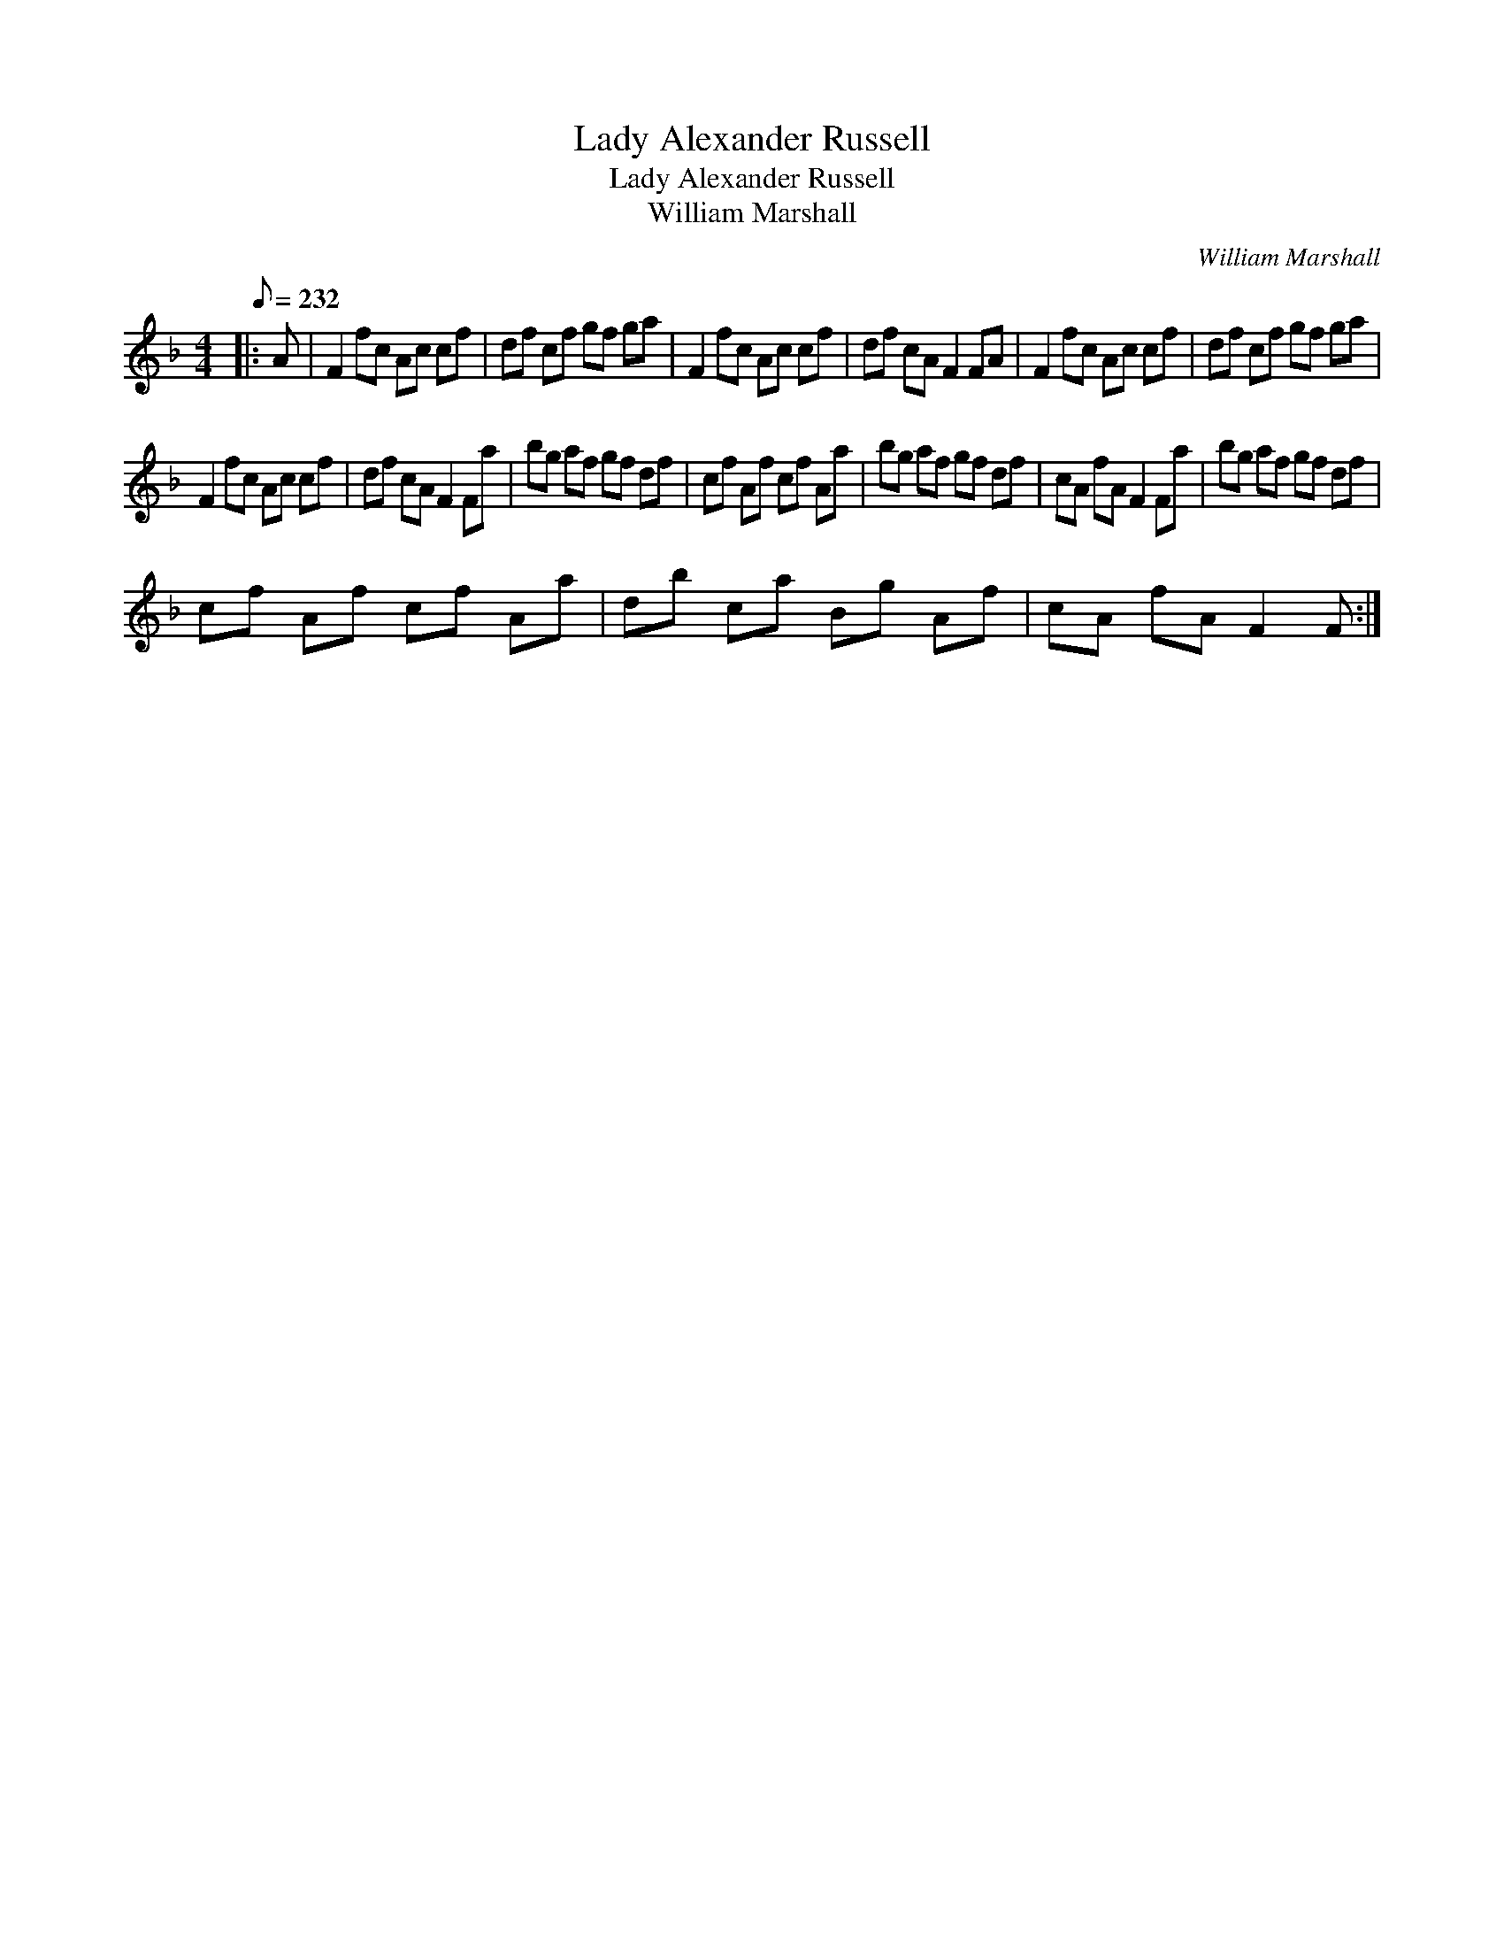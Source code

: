X:1
T:Lady Alexander Russell
T:Lady Alexander Russell
T:William Marshall
C:William Marshall
L:1/8
Q:1/8=232
M:4/4
K:F
V:1 treble 
V:1
|: A | F2 fc Ac cf | df cf gf ga | F2 fc Ac cf | df cA F2 FA | F2 fc Ac cf | df cf gf ga | %7
 F2 fc Ac cf | df cA F2 Fa | bg af gf df | cf Af cf Aa | bg af gf df | cA fA F2 Fa | bg af gf df | %14
 cf Af cf Aa | db ca Bg Af | cA fA F2 F :| %17

